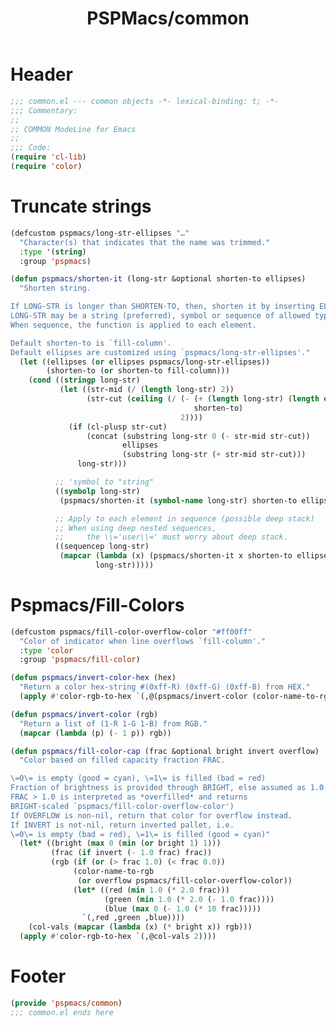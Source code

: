 #+title: PSPMacs/common
#+property: header-args :tangle common.el :mkdirp t :results no :eval never
#+auto_tangle: t

* Header
#+begin_src emacs-lisp
  ;;; common.el --- common objects -*- lexical-binding: t; -*-
  ;;; Commentary:
  ;;
  ;; COMMON ModeLine for Emacs
  ;;
  ;;; Code:
  (require 'cl-lib)
  (require 'color)
#+end_src

* Truncate strings
#+begin_src emacs-lisp
  (defcustom pspmacs/long-str-ellipses "…"
    "Character(s) that indicates that the name was trimmed."
    :type '(string)
    :group 'pspmacs)

  (defun pspmacs/shorten-it (long-str &optional shorten-to ellipses)
    "Shorten string.

  If LONG-STR is longer than SHORTEN-TO, then, shorten it by inserting ELLIPSES
  LONG-STR may be a string (preferred), symbol or sequence of allowed types.
  When sequence, the function is applied to each element.

  Default shorten-to is `fill-column'.
  Default ellipses are customized using `pspmacs/long-str-ellipses'."
    (let ((ellipses (or ellipses pspmacs/long-str-ellipses))
          (shorten-to (or shorten-to fill-column)))
      (cond ((stringp long-str)
             (let ((str-mid (/ (length long-str) 2))
                   (str-cut (ceiling (/ (- (+ (length long-str) (length ellipses))
                                           shorten-to)
                                        2))))
               (if (cl-plusp str-cut)
                   (concat (substring long-str 0 (- str-mid str-cut))
                           ellipses
                           (substring long-str (+ str-mid str-cut)))
                 long-str)))

            ;; 'symbol to "string"
            ((symbolp long-str)
             (pspmacs/shorten-it (symbol-name long-str) shorten-to ellipses))

            ;; Apply to each element in sequence (possible deep stack)
            ;; When using deep nested sequences,
            ;;     the \\='user\\=' must worry about deep stack.
            ((sequencep long-str)
             (mapcar (lambda (x) (pspmacs/shorten-it x shorten-to ellipses))
                     long-str)))))
#+end_src

* Pspmacs/Fill-Colors
#+begin_src emacs-lisp
  (defcustom pspmacs/fill-color-overflow-color "#ff00ff"
    "Color of indicator when line overflows `fill-column'."
    :type 'color
    :group 'pspmacs/fill-color)

  (defun pspmacs/invert-color-hex (hex)
    "Return a color hex-string #(0xff-R) (0xff-G) (0xff-B) from HEX."
    (apply #'color-rgb-to-hex `(,@(pspmacs/invert-color (color-name-to-rgb hex)) 2)))

  (defun pspmacs/invert-color (rgb)
    "Return a list of (1-R 1-G 1-B) from RGB."
    (mapcar (lambda (p) (- 1 p)) rgb))

  (defun pspmacs/fill-color-cap (frac &optional bright invert overflow)
    "Color based on filled capacity fraction FRAC.

  \=0\= is empty (good = cyan), \=1\= is filled (bad = red)
  Fraction of brightness is provided through BRIGHT, else assumed as 1.0
  FRAC > 1.0 is interpreted as *overfilled* and returns
  BRIGHT-scaled `pspmacs/fill-color-overflow-color')
  If OVERFLOW is non-nil, return that color for overflow instead.
  If INVERT is not-nil, return inverted pallet, i.e.
  \=0\= is empty (bad = red), \=1\= is filled (good = cyan)"
    (let* ((bright (max 0 (min (or bright 1) 1)))
           (frac (if invert (- 1.0 frac) frac))
           (rgb (if (or (> frac 1.0) (< frac 0.0))
                (color-name-to-rgb
                 (or overflow pspmacs/fill-color-overflow-color))
                (let* ((red (min 1.0 (* 2.0 frac)))
                       (green (min 1.0 (* 2.0 (- 1.0 frac))))
                       (blue (max 0 (- 1.0 (* 10 frac)))))
                  `(,red ,green ,blue))))
      (col-vals (mapcar (lambda (x) (* bright x)) rgb)))
    (apply #'color-rgb-to-hex `(,@col-vals 2))))
#+end_src

* Footer
#+begin_src emacs-lisp
  (provide 'pspmacs/common)
  ;;; common.el ends here
#+end_src
